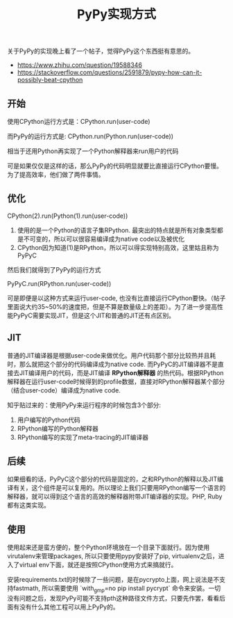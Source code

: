 #+title: PyPy实现方式

关于PyPy的实现晚上看了一个帖子，觉得PyPy这个东西挺有意思的。
- https://www.zhihu.com/question/19588346
- https://stackoverflow.com/questions/2591879/pypy-how-can-it-possibly-beat-cpython

** 开始
使用CPython运行方式是：CPython.run(user-code)

而PyPy的运行方式是: CPython.run(Python.run(user-code))

相当于还用Python再实现了一个Python解释器来run用户的代码

可是如果仅仅是这样的话，那么PyPy的代码明显就要比直接运行CPython要慢。为了提高效率，他们做了两件事情。

** 优化
#+BEGIN_VERSE
CPython(2).run(Python(1).run(user-code))
#+END_VERSE

1. 使用的是一个Python的语言子集RPython. 最突出的特点就是所有对象类型都是不可变的，所以可以很容易编译成为native code以及被优化
2. CPython因为知道(1)是RPython，所以可以得实现特别高效，这里姑且称为PyPyC

然后我们就得到了PyPy的运行方式

#+BEGIN_VERSE
PyPyC.run(RPython.run(user-code))
#+END_VERSE

可是即便是以这种方式来运行user-code, 也没有比直接运行CPython要快。（帖子里面说大约35~50%的速度把，但是不算是数量级上的差距）。为了进一步提高性能PyPyC需要实现JIT，但是这个JIT和普通的JIT还有点区别。

** JIT
普通的JIT编译器是根据user-code来做优化。用户代码那个部分比较热并且耗时，那么就把这个部分的代码编译成为native code. 而PyPyC的JIT编译器不是直接去JIT编译用户的代码，而是JIT编译 *RPython解释器* 的热代码。根据RPython解释器在运行user-code时候得到的profile数据，直接对RPython解释器某个部分（结合user-code）编译成为native code.

知乎贴过来的：使用PyPy来运行程序的时候包含3个部分:
1. 用户编写的Python代码
2. RPython编写的Python解释器
3. RPython编写的实现了meta-tracing的JIT编译器

** 后续
如果细看的话，PyPyC这个部分的代码是固定的，之和RPython的解释以及JIT编译有关，这个组件是可以复用的。所以理论上我们只要用RPython编写一个语言的解释器，就可以得到这个语言的高效的解释器附带JIT编译器的实现。PHP, Ruby都有这类实现。

** 使用
使用起来还是蛮方便的，整个Python环境放在一个目录下面就行。因为使用virutalenv来管理packages, 所以只要使用pypy安装好了pip, virtualenv之后，进入了virtual env下面，就还是按照CPython使用方式来搞就行。

安装requirements.txt的时候除了一些问题，是在pycrypto上面，网上说法是不支持fastmath, 所以需要使用 `with_gmp=no pip install pycrypt` 命令来安装。一切没有问题之后，发现PyPy可能不支持pth这种路径文件方式，只要先作罢，看看后面有没有什么其他工程可以用上PyPy的。